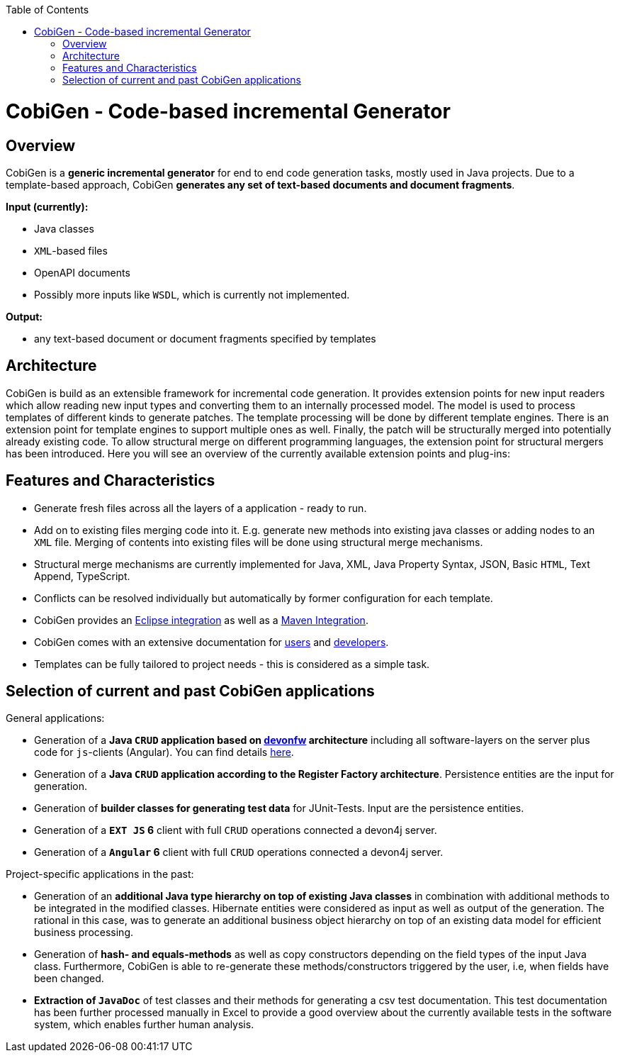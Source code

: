 :toc:
toc::[]

= CobiGen - Code-based incremental Generator


== Overview

CobiGen is a *generic incremental generator* for end to end code generation tasks, mostly used in Java projects.
Due to a template-based approach, CobiGen *generates any set of text-based documents and document fragments*.

**Input (currently):**

* Java classes
* `XML`-based files
* OpenAPI documents
* Possibly more inputs like `WSDL`, which is currently not implemented.

**Output:**

* any text-based document or document fragments specified by templates

== Architecture

CobiGen is build as an extensible framework for incremental code generation. It provides extension points for new input readers which allow reading new input types and converting them to an internally processed model. The model is used to process templates of different kinds to generate patches. The template processing will be done by different template engines. There is an extension point for template engines to support multiple ones as well. Finally, the patch will be structurally merged into potentially already existing code. To allow structural merge on different programming languages, the extension point for structural mergers has been introduced. Here you will see an overview of the currently available extension points and plug-ins:



== Features and Characteristics

* Generate fresh files across all the layers of a application - ready to run.
* Add on to existing files merging code into it. E.g. generate new methods into existing java classes or adding nodes to an `XML` file. Merging of contents into existing files will be done using structural merge mechanisms.
* Structural merge mechanisms are currently implemented for Java, XML, Java Property Syntax, JSON, Basic `HTML`, Text Append, TypeScript.
* Conflicts can be resolved individually but automatically by former configuration for each template.
* CobiGen provides an link:cobigen-eclipse_usage[Eclipse integration] as well as a link:cobigen-maven_configuration[Maven Integration].
* CobiGen comes with an extensive documentation for link:cobigen-eclipse_installation[users] and link:cobigen-core_configuration[developers].
* Templates can be fully tailored to project needs - this is considered as a simple task.

== Selection of current and past CobiGen applications

General applications:

* Generation of a **Java `CRUD` application based on link:https://github.com/oasp/[devonfw] architecture** including all software-layers on the server plus code for `js`-clients (Angular). You can find details link:cobigen-usecases[here].
* Generation of a *Java `CRUD` application according to the Register Factory architecture*. Persistence entities are the input for generation.
* Generation of *builder classes for generating test data* for JUnit-Tests. Input are the persistence entities.
* Generation of a **`EXT JS` 6** client with full `CRUD` operations connected a devon4j server.
* Generation of a **`Angular` 6** client with full `CRUD` operations connected a devon4j server.

Project-specific applications in the past:

* Generation of an *additional Java type hierarchy on top of existing Java classes* in combination with additional methods to be integrated in the modified classes. Hibernate entities were considered as input as well as output of the generation. The rational in this case, was to generate an additional business object hierarchy on top of an existing data model for efficient business processing.
* Generation of *hash- and equals-methods* as well as copy constructors depending on the field types of the input Java class. Furthermore, CobiGen is able to re-generate these methods/constructors triggered by the user, i.e, when fields have been changed.
* *Extraction of `JavaDoc`* of test classes and their methods for generating a csv test documentation. This test documentation has been further processed manually in Excel to provide a good overview about the currently available tests in the software system, which enables further human analysis.
